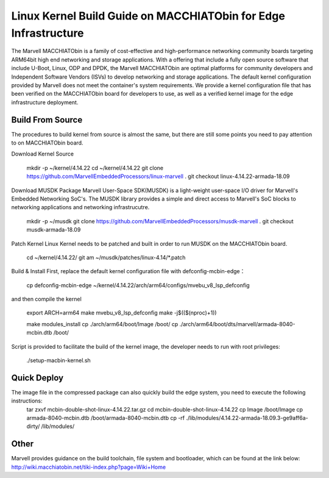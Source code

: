 
=================================================================
Linux Kernel Build Guide on MACCHIATObin for Edge Infrastructure 
=================================================================

The Marvell MACCHIATObin is a family of cost-effective and high-performance networking community boards targeting ARM64bit high end networking and storage applications. 
With a offering that include a fully open source software that include U-Boot, Linux, ODP and DPDK, the Marvell MACCHIATObin are optimal platforms for community developers and Independent Software Vendors (ISVs) to develop networking and storage applications.
The default kernel configuration provided by Marvell does not meet the container's system requirements. 
We provide a kernel configuration file that has been verified on the MACCHIATObin board for developers to use, as well as a verified kernel image for the edge infrastructure deployment.


Build From Source
=================

The procedures to build kernel from source is almost the same, but there are still some points you need to pay attention to on MACCHIATObin board.

Download Kernel Source

	mkdir -p ~/kernel/4.14.22
	cd ~/kernel/4.14.22
	git clone https://github.com/MarvellEmbeddedProcessors/linux-marvell .
	git checkout linux-4.14.22-armada-18.09
	
Download MUSDK Package
Marvell User-Space SDK(MUSDK) is a light-weight user-space I/O driver for Marvell's Embedded Networking SoC's. The MUSDK library provides a simple and direct access to Marvell's SoC blocks to networking applications and networking infrastrucutre.

	mkdir -p ~/musdk
	git clone https://github.com/MarvellEmbeddedProcessors/musdk-marvell .
	git checkout musdk-armada-18.09

Patch Kernel
Linux Kernel needs to be patched and built in order to run MUSDK on the MACCHIATObin board.

	cd ~/kernel/4.14.22/
	git am ~/musdk/patches/linux-4.14/*.patch

Build & Install
First, replace the default kernel configuration file with defconfig-mcbin-edge：

	cp defconfig-mcbin-edge   ~/kernel/4.14.22/arch/arm64/configs/mvebu_v8_lsp_defconfig

and then compile the kernel

	export ARCH=arm64 
	make mvebu_v8_lsp_defconfig
	make -j$(($(nproc)+1)) 

	make modules_install
	cp ./arch/arm64/boot/Image /boot/
	cp ./arch/arm64/boot/dts/marvell/armada-8040-mcbin.dtb  /boot/

Script is provided to facilitate the build of the kernel image, the developer needs to run with root privileges:
	
	./setup-macbin-kernel.sh

Quick Deploy
============

The image file in the compressed package can also quickly build the edge system, you need to execute the following instructions:	
	tar zxvf mcbin-double-shot-linux-4.14.22.tar.gz
	cd mcbin-double-shot-linux-4.14.22
	cp Image  /boot/Image
	cp armada-8040-mcbin.dtb  /boot/armada-8040-mcbin.dtb
	cp -rf ./lib/modules/4.14.22-armada-18.09.3-ge9aff6a-dirty/ /lib/modules/

Other
=====
Marvell provides guidance on the build toolchain, file system and bootloader, which can be found at the link below:
http://wiki.macchiatobin.net/tiki-index.php?page=Wiki+Home


